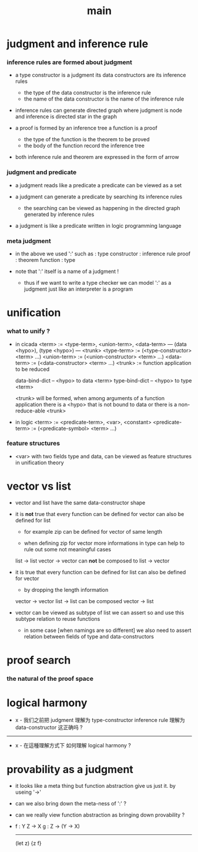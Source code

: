 #+title: main

* judgment and inference rule

*** inference rules are formed about judgment

    - a type constructor is a judgment
      its data constructors are its inference rules
      - the type of the data constructor is the inference rule
      - the name of the data constructor is the name of the inference rule

    - inference rules can generate directed graph
      where judgment is node
      and inference is directed star in the graph

    - a proof is formed by an inference tree
      a function is a proof
      - the type of the function is the theorem to be proved
      - the body of the function record the inference tree

    - both inference rule and theorem are
      expressed in the form of arrow

*** judgment and predicate

    - a judgment reads like a predicate
      a predicate can be viewed as a set

    - a judgment can generate a predicate
      by searching its inference rules
      - the searching can be viewed as happening in
        the directed graph generated by inference rules

    - a judgment is like a predicate written in
      logic programming language

*** meta judgment

    - in the above we used ':' such as :
      type constructor : inference rule
      proof : theorem
      function : type

    - note that
      ':' itself is a name of a judgment !
      - thus if we want to write a type checker
        we can model ':' as a judgment
        just like an interpreter is a program

* unification

*** what to unify ?

    - in cicada
      <term> := <type-term>, <union-term>, <data-term>
      --- (data <hypo>), (type <hypo>)
      --- <trunk>
      <type-term>  := (<type-constructor> <term> ...)
      <union-term> := (<union-constructor> <term> ...)
      <data-term>  := (<data-constructor> <term> ...)
      <trunk> := function application to be reduced

      data-bind-dict -- <hypo> to data <term>
      type-bind-dict -- <hypo> to type <term>

      <trunk> will be formed,
      when among arguments of a function application
      there is a <hypo> that is not bound to data
      or there is a non-reduce-able <trunk>

    - in logic
      <term> := <predicate-term>, <var>, <constant>
      <predicate-term> := (<predicate-symbol> <term> ...)

*** feature structures

    - <var> with two fields type and data,
      can be viewed as feature structures
      in unification theory

* vector vs list

  - vector and list have the same data-constructor shape

  - it is *not* true that
    every function can be defined for vector
    can also be defined for list

    - for example zip can be defined for vector of same length

    - when defining zip for vector
      more informations in type
      can help to rule out some not meaningful cases

    list -> list
    vector -> vector
    can *not* be composed to
    list -> vector

  - it is true that
    every function can be defined for list
    can also be defined for vector

    - by dropping the length information

    vector -> vector
    list -> list
    can be composed
    vector -> list

  - vector can be viewed as subtype of list
    we can assert so
    and use this subtype relation to reuse functions

    - in some case [when namings are so different]
      we also need to assert relation between
      fields of type and data-constructors

* proof search

*** the natural of the proof space

* logical harmony

  - x -
    我们之前把 judgment 理解为 type-constructor
    inference rule 理解为 data-constructor
    这正确吗 ?

  ------

  - x -
    在這種理解方式下
    如何理解 logical harmony ?

* provability as a judgment

  - it looks like a meta thing
    but function abstraction give us just it.
    by useing '->'

  - can we also bring down the meta-ness of ':' ?

  - can we really view function abstraction as
    bringing down provability ?

  - f : Y Z -> X
    g : Z -> (Y -> X)
    ------------------
    (let z) {z f}
